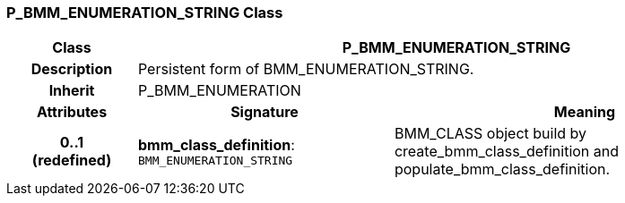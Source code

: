 === P_BMM_ENUMERATION_STRING Class

[cols="^1,2,3"]
|===
h|*Class*
2+^h|*P_BMM_ENUMERATION_STRING*

h|*Description*
2+a|Persistent form of BMM_ENUMERATION_STRING.

h|*Inherit*
2+|P_BMM_ENUMERATION

h|*Attributes*
^h|*Signature*
^h|*Meaning*

h|*0..1 +
(redefined)*
|*bmm_class_definition*: `BMM_ENUMERATION_STRING`
a|BMM_CLASS object build by create_bmm_class_definition and populate_bmm_class_definition.
|===
